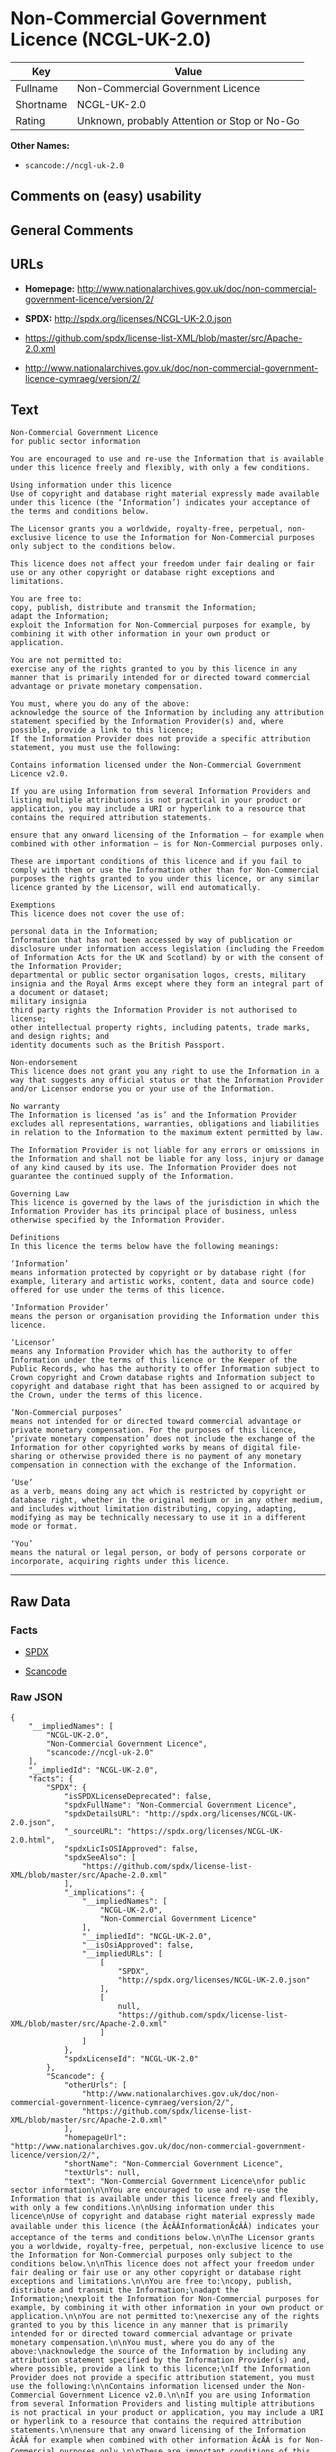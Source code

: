 * Non-Commercial Government Licence (NCGL-UK-2.0)

| Key         | Value                                          |
|-------------+------------------------------------------------|
| Fullname    | Non-Commercial Government Licence              |
| Shortname   | NCGL-UK-2.0                                    |
| Rating      | Unknown, probably Attention or Stop or No-Go   |

*Other Names:*

- =scancode://ncgl-uk-2.0=

** Comments on (easy) usability

** General Comments

** URLs

- *Homepage:*
  http://www.nationalarchives.gov.uk/doc/non-commercial-government-licence/version/2/

- *SPDX:* http://spdx.org/licenses/NCGL-UK-2.0.json

- https://github.com/spdx/license-list-XML/blob/master/src/Apache-2.0.xml

- http://www.nationalarchives.gov.uk/doc/non-commercial-government-licence-cymraeg/version/2/

** Text

#+BEGIN_EXAMPLE
  Non-Commercial Government Licence
  for public sector information

  You are encouraged to use and re-use the Information that is available under this licence freely and flexibly, with only a few conditions.

  Using information under this licence
  Use of copyright and database right material expressly made available under this licence (the ‘Information’) indicates your acceptance of the terms and conditions below.

  The Licensor grants you a worldwide, royalty-free, perpetual, non-exclusive licence to use the Information for Non-Commercial purposes only subject to the conditions below.

  This licence does not affect your freedom under fair dealing or fair use or any other copyright or database right exceptions and limitations.

  You are free to:
  copy, publish, distribute and transmit the Information;
  adapt the Information;
  exploit the Information for Non-Commercial purposes for example, by combining it with other information in your own product or application.

  You are not permitted to:
  exercise any of the rights granted to you by this licence in any manner that is primarily intended for or directed toward commercial advantage or private monetary compensation.

  You must, where you do any of the above:
  acknowledge the source of the Information by including any attribution statement specified by the Information Provider(s) and, where possible, provide a link to this licence;
  If the Information Provider does not provide a specific attribution statement, you must use the following:

  Contains information licensed under the Non-Commercial Government Licence v2.0.

  If you are using Information from several Information Providers and listing multiple attributions is not practical in your product or application, you may include a URI or hyperlink to a resource that contains the required attribution statements.

  ensure that any onward licensing of the Information – for example when combined with other information – is for Non-Commercial purposes only.

  These are important conditions of this licence and if you fail to comply with them or use the Information other than for Non-Commercial purposes the rights granted to you under this licence, or any similar licence granted by the Licensor, will end automatically.

  Exemptions
  This licence does not cover the use of:

  personal data in the Information;
  Information that has not been accessed by way of publication or disclosure under information access legislation (including the Freedom of Information Acts for the UK and Scotland) by or with the consent of the Information Provider;
  departmental or public sector organisation logos, crests, military insignia and the Royal Arms except where they form an integral part of a document or dataset;
  military insignia
  third party rights the Information Provider is not authorised to license;
  other intellectual property rights, including patents, trade marks, and design rights; and
  identity documents such as the British Passport.

  Non-endorsement
  This licence does not grant you any right to use the Information in a way that suggests any official status or that the Information Provider and/or Licensor endorse you or your use of the Information.

  No warranty
  The Information is licensed ‘as is’ and the Information Provider excludes all representations, warranties, obligations and liabilities in relation to the Information to the maximum extent permitted by law.

  The Information Provider is not liable for any errors or omissions in the Information and shall not be liable for any loss, injury or damage of any kind caused by its use. The Information Provider does not guarantee the continued supply of the Information.

  Governing Law
  This licence is governed by the laws of the jurisdiction in which the Information Provider has its principal place of business, unless otherwise specified by the Information Provider.

  Definitions
  In this licence the terms below have the following meanings:

  ‘Information’
  means information protected by copyright or by database right (for example, literary and artistic works, content, data and source code) offered for use under the terms of this licence.

  ‘Information Provider’
  means the person or organisation providing the Information under this licence.

  ‘Licensor’
  means any Information Provider which has the authority to offer Information under the terms of this licence or the Keeper of the Public Records, who has the authority to offer Information subject to Crown copyright and Crown database rights and Information subject to copyright and database right that has been assigned to or acquired by the Crown, under the terms of this licence.

  ‘Non-Commercial purposes’
  means not intended for or directed toward commercial advantage or private monetary compensation. For the purposes of this licence, ‘private monetary compensation’ does not include the exchange of the Information for other copyrighted works by means of digital file-sharing or otherwise provided there is no payment of any monetary compensation in connection with the exchange of the Information.

  ‘Use’
  as a verb, means doing any act which is restricted by copyright or database right, whether in the original medium or in any other medium, and includes without limitation distributing, copying, adapting, modifying as may be technically necessary to use it in a different mode or format.

  ‘You’
  means the natural or legal person, or body of persons corporate or incorporate, acquiring rights under this licence.
#+END_EXAMPLE

--------------

** Raw Data

*** Facts

- [[https://spdx.org/licenses/NCGL-UK-2.0.html][SPDX]]

- [[https://github.com/nexB/scancode-toolkit/blob/develop/src/licensedcode/data/licenses/ncgl-uk-2.0.yml][Scancode]]

*** Raw JSON

#+BEGIN_EXAMPLE
  {
      "__impliedNames": [
          "NCGL-UK-2.0",
          "Non-Commercial Government Licence",
          "scancode://ncgl-uk-2.0"
      ],
      "__impliedId": "NCGL-UK-2.0",
      "facts": {
          "SPDX": {
              "isSPDXLicenseDeprecated": false,
              "spdxFullName": "Non-Commercial Government Licence",
              "spdxDetailsURL": "http://spdx.org/licenses/NCGL-UK-2.0.json",
              "_sourceURL": "https://spdx.org/licenses/NCGL-UK-2.0.html",
              "spdxLicIsOSIApproved": false,
              "spdxSeeAlso": [
                  "https://github.com/spdx/license-list-XML/blob/master/src/Apache-2.0.xml"
              ],
              "_implications": {
                  "__impliedNames": [
                      "NCGL-UK-2.0",
                      "Non-Commercial Government Licence"
                  ],
                  "__impliedId": "NCGL-UK-2.0",
                  "__isOsiApproved": false,
                  "__impliedURLs": [
                      [
                          "SPDX",
                          "http://spdx.org/licenses/NCGL-UK-2.0.json"
                      ],
                      [
                          null,
                          "https://github.com/spdx/license-list-XML/blob/master/src/Apache-2.0.xml"
                      ]
                  ]
              },
              "spdxLicenseId": "NCGL-UK-2.0"
          },
          "Scancode": {
              "otherUrls": [
                  "http://www.nationalarchives.gov.uk/doc/non-commercial-government-licence-cymraeg/version/2/",
                  "https://github.com/spdx/license-list-XML/blob/master/src/Apache-2.0.xml"
              ],
              "homepageUrl": "http://www.nationalarchives.gov.uk/doc/non-commercial-government-licence/version/2/",
              "shortName": "Non-Commercial Government Licence",
              "textUrls": null,
              "text": "Non-Commercial Government Licence\nfor public sector information\n\nYou are encouraged to use and re-use the Information that is available under this licence freely and flexibly, with only a few conditions.\n\nUsing information under this licence\nUse of copyright and database right material expressly made available under this licence (the Ã¢ÂÂInformationÃ¢ÂÂ) indicates your acceptance of the terms and conditions below.\n\nThe Licensor grants you a worldwide, royalty-free, perpetual, non-exclusive licence to use the Information for Non-Commercial purposes only subject to the conditions below.\n\nThis licence does not affect your freedom under fair dealing or fair use or any other copyright or database right exceptions and limitations.\n\nYou are free to:\ncopy, publish, distribute and transmit the Information;\nadapt the Information;\nexploit the Information for Non-Commercial purposes for example, by combining it with other information in your own product or application.\n\nYou are not permitted to:\nexercise any of the rights granted to you by this licence in any manner that is primarily intended for or directed toward commercial advantage or private monetary compensation.\n\nYou must, where you do any of the above:\nacknowledge the source of the Information by including any attribution statement specified by the Information Provider(s) and, where possible, provide a link to this licence;\nIf the Information Provider does not provide a specific attribution statement, you must use the following:\n\nContains information licensed under the Non-Commercial Government Licence v2.0.\n\nIf you are using Information from several Information Providers and listing multiple attributions is not practical in your product or application, you may include a URI or hyperlink to a resource that contains the required attribution statements.\n\nensure that any onward licensing of the Information Ã¢ÂÂ for example when combined with other information Ã¢ÂÂ is for Non-Commercial purposes only.\n\nThese are important conditions of this licence and if you fail to comply with them or use the Information other than for Non-Commercial purposes the rights granted to you under this licence, or any similar licence granted by the Licensor, will end automatically.\n\nExemptions\nThis licence does not cover the use of:\n\npersonal data in the Information;\nInformation that has not been accessed by way of publication or disclosure under information access legislation (including the Freedom of Information Acts for the UK and Scotland) by or with the consent of the Information Provider;\ndepartmental or public sector organisation logos, crests, military insignia and the Royal Arms except where they form an integral part of a document or dataset;\nmilitary insignia\nthird party rights the Information Provider is not authorised to license;\nother intellectual property rights, including patents, trade marks, and design rights; and\nidentity documents such as the British Passport.\n\nNon-endorsement\nThis licence does not grant you any right to use the Information in a way that suggests any official status or that the Information Provider and/or Licensor endorse you or your use of the Information.\n\nNo warranty\nThe Information is licensed Ã¢ÂÂas isÃ¢ÂÂ and the Information Provider excludes all representations, warranties, obligations and liabilities in relation to the Information to the maximum extent permitted by law.\n\nThe Information Provider is not liable for any errors or omissions in the Information and shall not be liable for any loss, injury or damage of any kind caused by its use. The Information Provider does not guarantee the continued supply of the Information.\n\nGoverning Law\nThis licence is governed by the laws of the jurisdiction in which the Information Provider has its principal place of business, unless otherwise specified by the Information Provider.\n\nDefinitions\nIn this licence the terms below have the following meanings:\n\nÃ¢ÂÂInformationÃ¢ÂÂ\nmeans information protected by copyright or by database right (for example, literary and artistic works, content, data and source code) offered for use under the terms of this licence.\n\nÃ¢ÂÂInformation ProviderÃ¢ÂÂ\nmeans the person or organisation providing the Information under this licence.\n\nÃ¢ÂÂLicensorÃ¢ÂÂ\nmeans any Information Provider which has the authority to offer Information under the terms of this licence or the Keeper of the Public Records, who has the authority to offer Information subject to Crown copyright and Crown database rights and Information subject to copyright and database right that has been assigned to or acquired by the Crown, under the terms of this licence.\n\nÃ¢ÂÂNon-Commercial purposesÃ¢ÂÂ\nmeans not intended for or directed toward commercial advantage or private monetary compensation. For the purposes of this licence, Ã¢ÂÂprivate monetary compensationÃ¢ÂÂ does not include the exchange of the Information for other copyrighted works by means of digital file-sharing or otherwise provided there is no payment of any monetary compensation in connection with the exchange of the Information.\n\nÃ¢ÂÂUseÃ¢ÂÂ\nas a verb, means doing any act which is restricted by copyright or database right, whether in the original medium or in any other medium, and includes without limitation distributing, copying, adapting, modifying as may be technically necessary to use it in a different mode or format.\n\nÃ¢ÂÂYouÃ¢ÂÂ\nmeans the natural or legal person, or body of persons corporate or incorporate, acquiring rights under this licence.",
              "category": "Free Restricted",
              "osiUrl": null,
              "owner": "U.K. National Archives",
              "_sourceURL": "https://github.com/nexB/scancode-toolkit/blob/develop/src/licensedcode/data/licenses/ncgl-uk-2.0.yml",
              "key": "ncgl-uk-2.0",
              "name": "Non-Commercial Government Licence",
              "spdxId": "NCGL-UK-2.0",
              "notes": null,
              "_implications": {
                  "__impliedNames": [
                      "scancode://ncgl-uk-2.0",
                      "Non-Commercial Government Licence",
                      "NCGL-UK-2.0"
                  ],
                  "__impliedId": "NCGL-UK-2.0",
                  "__impliedText": "Non-Commercial Government Licence\nfor public sector information\n\nYou are encouraged to use and re-use the Information that is available under this licence freely and flexibly, with only a few conditions.\n\nUsing information under this licence\nUse of copyright and database right material expressly made available under this licence (the âInformationâ) indicates your acceptance of the terms and conditions below.\n\nThe Licensor grants you a worldwide, royalty-free, perpetual, non-exclusive licence to use the Information for Non-Commercial purposes only subject to the conditions below.\n\nThis licence does not affect your freedom under fair dealing or fair use or any other copyright or database right exceptions and limitations.\n\nYou are free to:\ncopy, publish, distribute and transmit the Information;\nadapt the Information;\nexploit the Information for Non-Commercial purposes for example, by combining it with other information in your own product or application.\n\nYou are not permitted to:\nexercise any of the rights granted to you by this licence in any manner that is primarily intended for or directed toward commercial advantage or private monetary compensation.\n\nYou must, where you do any of the above:\nacknowledge the source of the Information by including any attribution statement specified by the Information Provider(s) and, where possible, provide a link to this licence;\nIf the Information Provider does not provide a specific attribution statement, you must use the following:\n\nContains information licensed under the Non-Commercial Government Licence v2.0.\n\nIf you are using Information from several Information Providers and listing multiple attributions is not practical in your product or application, you may include a URI or hyperlink to a resource that contains the required attribution statements.\n\nensure that any onward licensing of the Information â for example when combined with other information â is for Non-Commercial purposes only.\n\nThese are important conditions of this licence and if you fail to comply with them or use the Information other than for Non-Commercial purposes the rights granted to you under this licence, or any similar licence granted by the Licensor, will end automatically.\n\nExemptions\nThis licence does not cover the use of:\n\npersonal data in the Information;\nInformation that has not been accessed by way of publication or disclosure under information access legislation (including the Freedom of Information Acts for the UK and Scotland) by or with the consent of the Information Provider;\ndepartmental or public sector organisation logos, crests, military insignia and the Royal Arms except where they form an integral part of a document or dataset;\nmilitary insignia\nthird party rights the Information Provider is not authorised to license;\nother intellectual property rights, including patents, trade marks, and design rights; and\nidentity documents such as the British Passport.\n\nNon-endorsement\nThis licence does not grant you any right to use the Information in a way that suggests any official status or that the Information Provider and/or Licensor endorse you or your use of the Information.\n\nNo warranty\nThe Information is licensed âas isâ and the Information Provider excludes all representations, warranties, obligations and liabilities in relation to the Information to the maximum extent permitted by law.\n\nThe Information Provider is not liable for any errors or omissions in the Information and shall not be liable for any loss, injury or damage of any kind caused by its use. The Information Provider does not guarantee the continued supply of the Information.\n\nGoverning Law\nThis licence is governed by the laws of the jurisdiction in which the Information Provider has its principal place of business, unless otherwise specified by the Information Provider.\n\nDefinitions\nIn this licence the terms below have the following meanings:\n\nâInformationâ\nmeans information protected by copyright or by database right (for example, literary and artistic works, content, data and source code) offered for use under the terms of this licence.\n\nâInformation Providerâ\nmeans the person or organisation providing the Information under this licence.\n\nâLicensorâ\nmeans any Information Provider which has the authority to offer Information under the terms of this licence or the Keeper of the Public Records, who has the authority to offer Information subject to Crown copyright and Crown database rights and Information subject to copyright and database right that has been assigned to or acquired by the Crown, under the terms of this licence.\n\nâNon-Commercial purposesâ\nmeans not intended for or directed toward commercial advantage or private monetary compensation. For the purposes of this licence, âprivate monetary compensationâ does not include the exchange of the Information for other copyrighted works by means of digital file-sharing or otherwise provided there is no payment of any monetary compensation in connection with the exchange of the Information.\n\nâUseâ\nas a verb, means doing any act which is restricted by copyright or database right, whether in the original medium or in any other medium, and includes without limitation distributing, copying, adapting, modifying as may be technically necessary to use it in a different mode or format.\n\nâYouâ\nmeans the natural or legal person, or body of persons corporate or incorporate, acquiring rights under this licence.",
                  "__impliedURLs": [
                      [
                          "Homepage",
                          "http://www.nationalarchives.gov.uk/doc/non-commercial-government-licence/version/2/"
                      ],
                      [
                          null,
                          "http://www.nationalarchives.gov.uk/doc/non-commercial-government-licence-cymraeg/version/2/"
                      ],
                      [
                          null,
                          "https://github.com/spdx/license-list-XML/blob/master/src/Apache-2.0.xml"
                      ]
                  ]
              }
          }
      },
      "__isOsiApproved": false,
      "__impliedText": "Non-Commercial Government Licence\nfor public sector information\n\nYou are encouraged to use and re-use the Information that is available under this licence freely and flexibly, with only a few conditions.\n\nUsing information under this licence\nUse of copyright and database right material expressly made available under this licence (the âInformationâ) indicates your acceptance of the terms and conditions below.\n\nThe Licensor grants you a worldwide, royalty-free, perpetual, non-exclusive licence to use the Information for Non-Commercial purposes only subject to the conditions below.\n\nThis licence does not affect your freedom under fair dealing or fair use or any other copyright or database right exceptions and limitations.\n\nYou are free to:\ncopy, publish, distribute and transmit the Information;\nadapt the Information;\nexploit the Information for Non-Commercial purposes for example, by combining it with other information in your own product or application.\n\nYou are not permitted to:\nexercise any of the rights granted to you by this licence in any manner that is primarily intended for or directed toward commercial advantage or private monetary compensation.\n\nYou must, where you do any of the above:\nacknowledge the source of the Information by including any attribution statement specified by the Information Provider(s) and, where possible, provide a link to this licence;\nIf the Information Provider does not provide a specific attribution statement, you must use the following:\n\nContains information licensed under the Non-Commercial Government Licence v2.0.\n\nIf you are using Information from several Information Providers and listing multiple attributions is not practical in your product or application, you may include a URI or hyperlink to a resource that contains the required attribution statements.\n\nensure that any onward licensing of the Information â for example when combined with other information â is for Non-Commercial purposes only.\n\nThese are important conditions of this licence and if you fail to comply with them or use the Information other than for Non-Commercial purposes the rights granted to you under this licence, or any similar licence granted by the Licensor, will end automatically.\n\nExemptions\nThis licence does not cover the use of:\n\npersonal data in the Information;\nInformation that has not been accessed by way of publication or disclosure under information access legislation (including the Freedom of Information Acts for the UK and Scotland) by or with the consent of the Information Provider;\ndepartmental or public sector organisation logos, crests, military insignia and the Royal Arms except where they form an integral part of a document or dataset;\nmilitary insignia\nthird party rights the Information Provider is not authorised to license;\nother intellectual property rights, including patents, trade marks, and design rights; and\nidentity documents such as the British Passport.\n\nNon-endorsement\nThis licence does not grant you any right to use the Information in a way that suggests any official status or that the Information Provider and/or Licensor endorse you or your use of the Information.\n\nNo warranty\nThe Information is licensed âas isâ and the Information Provider excludes all representations, warranties, obligations and liabilities in relation to the Information to the maximum extent permitted by law.\n\nThe Information Provider is not liable for any errors or omissions in the Information and shall not be liable for any loss, injury or damage of any kind caused by its use. The Information Provider does not guarantee the continued supply of the Information.\n\nGoverning Law\nThis licence is governed by the laws of the jurisdiction in which the Information Provider has its principal place of business, unless otherwise specified by the Information Provider.\n\nDefinitions\nIn this licence the terms below have the following meanings:\n\nâInformationâ\nmeans information protected by copyright or by database right (for example, literary and artistic works, content, data and source code) offered for use under the terms of this licence.\n\nâInformation Providerâ\nmeans the person or organisation providing the Information under this licence.\n\nâLicensorâ\nmeans any Information Provider which has the authority to offer Information under the terms of this licence or the Keeper of the Public Records, who has the authority to offer Information subject to Crown copyright and Crown database rights and Information subject to copyright and database right that has been assigned to or acquired by the Crown, under the terms of this licence.\n\nâNon-Commercial purposesâ\nmeans not intended for or directed toward commercial advantage or private monetary compensation. For the purposes of this licence, âprivate monetary compensationâ does not include the exchange of the Information for other copyrighted works by means of digital file-sharing or otherwise provided there is no payment of any monetary compensation in connection with the exchange of the Information.\n\nâUseâ\nas a verb, means doing any act which is restricted by copyright or database right, whether in the original medium or in any other medium, and includes without limitation distributing, copying, adapting, modifying as may be technically necessary to use it in a different mode or format.\n\nâYouâ\nmeans the natural or legal person, or body of persons corporate or incorporate, acquiring rights under this licence.",
      "__impliedURLs": [
          [
              "SPDX",
              "http://spdx.org/licenses/NCGL-UK-2.0.json"
          ],
          [
              null,
              "https://github.com/spdx/license-list-XML/blob/master/src/Apache-2.0.xml"
          ],
          [
              "Homepage",
              "http://www.nationalarchives.gov.uk/doc/non-commercial-government-licence/version/2/"
          ],
          [
              null,
              "http://www.nationalarchives.gov.uk/doc/non-commercial-government-licence-cymraeg/version/2/"
          ]
      ]
  }
#+END_EXAMPLE

--------------

** Dot Cluster Graph

[[../dot/NCGL-UK-2.0.svg]]